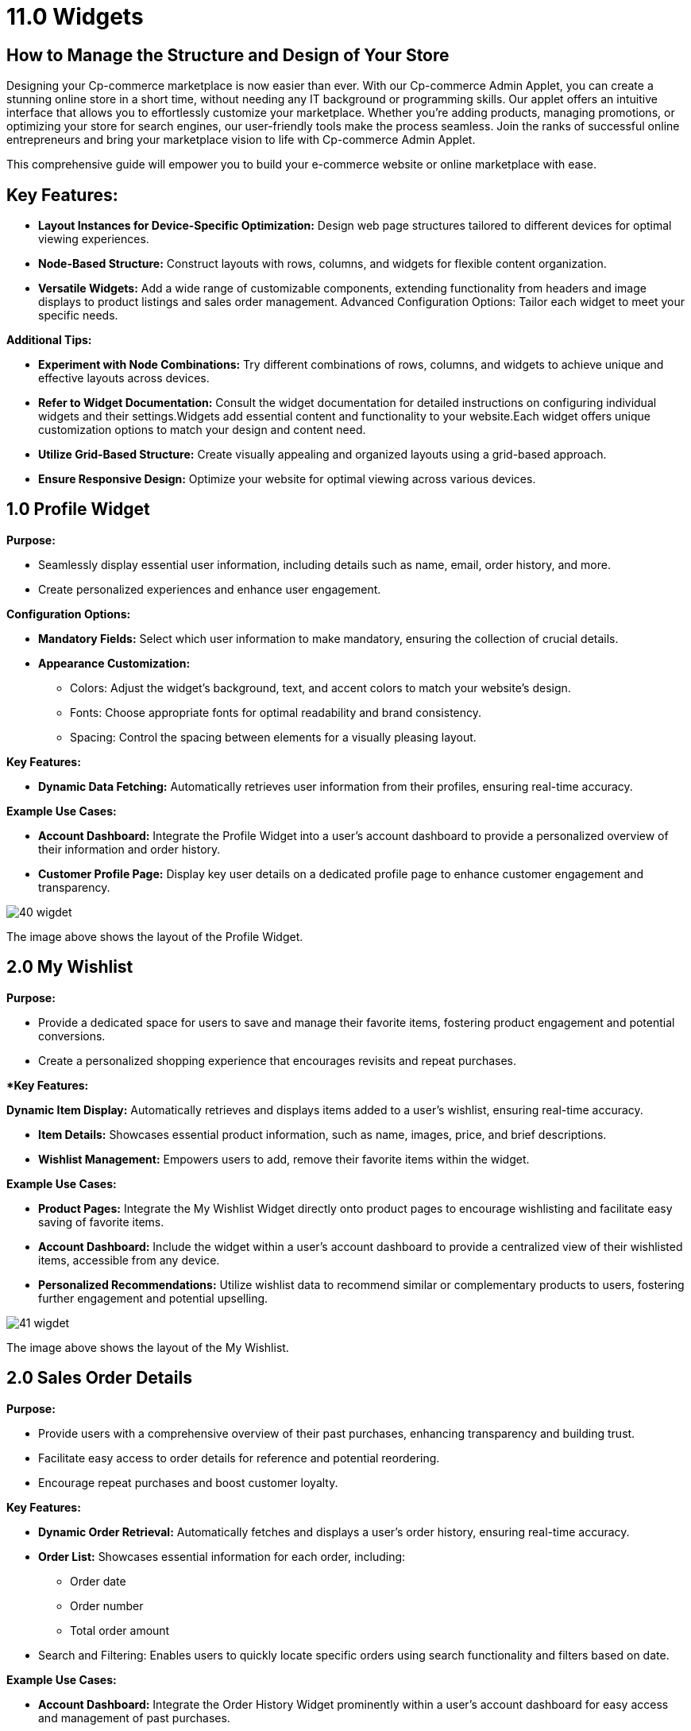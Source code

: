 [#h3_cp_commerce_admin_widgets]
= 11.0 Widgets

== How to Manage the Structure and Design of Your Store

Designing your Cp-commerce marketplace is now easier than ever. With our Cp-commerce Admin Applet, you can create a stunning online store in a short time, without needing any IT background or programming skills. Our applet offers an intuitive interface that allows you to effortlessly customize your marketplace. Whether you're adding products, managing promotions, or optimizing your store for search engines, our user-friendly tools make the process seamless. Join the ranks of successful online entrepreneurs and bring your marketplace vision to life with Cp-commerce Admin Applet.


This comprehensive guide will empower you to build your e-commerce website or online marketplace with ease.

== Key Features:

* *Layout Instances for Device-Specific Optimization:* Design web page structures tailored to different devices for optimal viewing experiences.

* *Node-Based Structure:* Construct layouts with rows, columns, and widgets for flexible content organization.

* *Versatile Widgets:* Add a wide range of customizable components, extending functionality from headers and image displays to product listings and sales order management.
Advanced Configuration Options: Tailor each widget to meet your specific needs.


*Additional Tips:*

* *Experiment with Node Combinations:* Try different combinations of rows, columns, and widgets to achieve unique and effective layouts across devices.

* *Refer to Widget Documentation:* Consult the widget documentation for detailed instructions on configuring individual widgets and their settings.Widgets add essential content and functionality to your website.Each widget offers unique customization options to match your design and content need.

* *Utilize Grid-Based Structure:* Create visually appealing and organized layouts using a grid-based approach.

* *Ensure Responsive Design:* Optimize your website for optimal viewing across various devices.

== 1.0 Profile Widget

*Purpose:*

* Seamlessly display essential user information, including details such as name, email, order history, and more.

* Create personalized experiences and enhance user engagement.


*Configuration Options:* 

* *Mandatory Fields:* Select which user information to make mandatory, ensuring the collection of crucial details.

* *Appearance Customization:*

- Colors: Adjust the widget's background, text, and accent colors to match your website's design.

- Fonts: Choose appropriate fonts for optimal readability and brand consistency.

- Spacing: Control the spacing between elements for a visually pleasing layout.

*Key Features:*

* *Dynamic Data Fetching:* Automatically retrieves user information from their profiles, ensuring real-time accuracy.


*Example Use Cases:* 

* *Account Dashboard:* Integrate the Profile Widget into a user's account dashboard to provide a personalized overview of their information and order history.

* *Customer Profile Page:* Display key user details on a dedicated profile page to enhance customer engagement and transparency.



image::40-wigdet.png[align = "center"]






The image above shows the layout of the Profile Widget.


== 2.0 My Wishlist


*Purpose:*

* Provide a dedicated space for users to save and manage their favorite items, fostering product engagement and potential conversions.

* Create a personalized shopping experience that encourages revisits and repeat purchases.

**Key Features:*

*Dynamic Item Display:*  Automatically retrieves and displays items added to a user's wishlist, ensuring real-time accuracy.

* *Item Details:* Showcases essential product information, such as name, images, price, and brief descriptions.

* *Wishlist Management:* Empowers users to add, remove their favorite items within the widget.

*Example Use Cases:*

* *Product Pages:* Integrate the My Wishlist Widget directly onto product pages to encourage wishlisting and facilitate easy saving of favorite items.

* *Account Dashboard:* Include the widget within a user's account dashboard to provide a centralized view of their wishlisted items, accessible from any device.

* *Personalized Recommendations:* Utilize wishlist data to recommend similar or complementary products to users, fostering further engagement and potential upselling.


image::41-wigdet.png[align = "center"]



The image above shows the layout of the My Wishlist.




== 2.0 Sales Order Details

*Purpose:*

* Provide users with a comprehensive overview of their past purchases, enhancing transparency and building trust.
* Facilitate easy access to order details for reference and potential reordering.
* Encourage repeat purchases and boost customer loyalty.


*Key Features:*

* *Dynamic Order Retrieval:* Automatically fetches and displays a user's order history, ensuring real-time accuracy.

* *Order List:* Showcases essential information for each order, including:

- Order date
- Order number
- Total order amount

* Search and Filtering: Enables users to quickly locate specific orders using search functionality and filters based on date.

*Example Use Cases:*

* *Account Dashboard:* Integrate the Order History Widget prominently within a user's account dashboard for easy access and management of past purchases.

* *Personalized Recommendations:* Analyze order history data to recommend relevant or complementary products to users, potentially increasing cross-selling and upselling opportunities.


image::42-order-history.png[align = "center"]


The image above shows the Order History Widget.



== 4.0 External Product Details

*Purpose:*

* Showcase product information and details from external marketplaces directly redirect to their website.

*Key Features:*

* Marketplace Redirection: Includes a "Buy Now" or similar button that redirects users to the product page on the chosen external marketplace, enabling seamless purchasing opportunities.

*Example Use Cases:*

* Out-of-Stock Situations: When a product is out of stock on your website, use the widget to showcase the same product from an external marketplace, potentially fulfilling customer needs and avoiding lost sales.


image::43-cpcommerce.png[align = "center"]

The image above shows the layout of the External Product Details.


== 5.0 Menu Button Widget

*Purpose:*

* Create visually appealing and engaging buttons to guide users to specific pages or actions within your website or any external webpage.

* Enhance user experience and navigation by providing clear calls to action.

* Customize button appearance to align with your website's design and branding.

*Configuration Options:*

* Button Text: Set the text label that appears on the button to clearly convey its purpose.

* Background Color: Choose the desired background color to complement your website's palette and make the button stand out.

* Text Color: Select the text color to ensure optimal readability and contrast against the background.

* Border Radius: Adjust the button's corners for a more rounded or squared aesthetic, matching your design preferences.

* Redirect URL: Specify the web page users will be directed to when clicking the button, guiding them to relevant content or actions.

* Image (optional): Incorporate an image within the button to further enhance visual appeal and attract attention.


*Key Features:*

* Customizable Appearance: Tailor the button's look and feel to match your website's design and branding through various configuration options.

* Versatile Functionality: Use the button to link to internal pages, external websites, trigger specific actions, or launch pop-ups, providing diverse navigation and interaction possibilities.

* Responsive Design: Ensures the button adapts seamlessly to different screen sizes and devices, providing optimal user experience across various platforms.

*Example Use Cases:*

* Call to Action Buttons: Create prominent buttons for primary actions such as "Contact Us" guiding users towards desired conversions.

* Navigation Links: Integrate buttons as part of your website's main navigation menu for clear and engaging page links.

* Featured Content: Highlight specific products, services, or promotions using eye-catching buttons that capture attention and drive traffic.


image::44.png[align = "center"]



The image above shows the layout of the Menu Button


== 6.0 Product Rating

*Purpose:*

* Foster trust and transparency by displaying authentic product feedback from customers.

* Influence purchase decisions by showcasing product ratings and reviews prominently.

* Gather valuable insights about product performance and customer opinions.

*Key Features:*

* *Dynamic Rating Display:* Automatically fetches and displays product ratings and reviews from your database, ensuring accuracy and relevance.

* *Rating Visualization:* Showcases ratings using a visual system, such as stars, bars, or numerical averages, for quick understanding.

* *Review Integration:* Includes options to display individual customer reviews alongside ratings, providing more detailed insights.

* *User Interaction:* Enables users to submit their own ratings and reviews, contributing to the collective feedback and fostering engagement.


*Example Use Cases:*

* *Product Pages:* Integrate the Product Rating Widget directly on individual product pages to provide instant feedback and influence purchase decisions.




image::45.png[align = "center"]




The image above shows the layout of the Product Ratings


== 7.0 Slider V2 (Promotion Slider)

*Purpose:*

* Capture attention and highlight key content or promotions through visually engaging slideshows.

* Showcase multiple images or messages in a dynamic and attention-grabbing format.

* Drive traffic to specific pages or actions within your website.

*Configuration Options:*

* *Image Upload:* Allow users to add multiple images to the slider, creating a visually diverse presentation.

* *Redirect URLs:* Set individual URLs for each image, enabling users to click and navigate to specific pages or sections of your website.

* *Padding and Margin:* Adjust the spacing around images to create a visually appealing layout and ensure optimal readability.

*Key Features:*

* *Dynamic Image Display:* Showcases multiple images in a slideshow format, engaging users with varied content.

* *Clickable Navigation:* Allows users to manually navigate between slides using arrows or dots, providing control over viewing experience.

* *Customizable Appearance:* Offers options to adjust padding, margin, transition effects, and speed to match your website's design and preferences.


*Example Use Cases:*

* *Homepage Hero Banners:* Create visually striking slideshows to highlight key products, promotions, or brand messages on your homepage.

* *Product Feature Showcases:* Highlight multiple product features or benefits in an engaging slideshow format.
Featured Content Rotation: Display a variety of articles, blog posts, or other content in a dynamic slider to attract attention and drive engagement.

* *Testimonial Showcases:* Feature multiple customer testimonials or reviews in a slideshow to build trust and credibility.



image::46.png[align = "center"]


The image above shows the layout of Slider V2


== 8.0 Reward Listing 

*Purpose:*

* Motivate and incentivize users by showcasing available rewards they can claim and redeem for discounts or benefits at checkout.

* Enhance user engagement and loyalty by providing valuable rewards for their activities and purchases.

* Drive repeat purchases and increase order value by encouraging users to utilize their earned rewards.

*Key Features:*

* *Dynamic Reward Display:* Automatically retrieves and displays a personalized list of rewards available to each user based on their account status, activity, or purchase history.

* *Reward Details:* Showcases essential information for each reward, such as:

* Reward name and description
Reward value (e.g., discount percentage, free shipping, Cash Settlement)

* Eligibility criteria (e.g., minimum purchase amount, specific product categories)

* Expiration date (if applicable)

* *Claim and Redemption:* Enables users to easily claim available rewards directly within the widget and apply them at checkout.


*Configuration Options:*

*Reward Types:* Choose the types of rewards to offer, such as discounts,Settlement, free shipping.

* *Eligibility Rules:* Define the criteria for users to qualify for specific rewards based on actions, purchases, or account levels.

* *Reward Limits:* Set limits on how many times a user can claim or redeem a particular reward.



*Example Use Cases:*

* Account Dashboards: Integrate the Reward Listing Widget prominently within user account dashboards for easy access and management of available rewards.

* Product Pages: Highlight relevant rewards alongside products to incentivize purchases and encourage reward utilization.

* Cart and Checkout Pages: Display claimed rewards and provide a clear option to apply them during the checkout process.

* Loyalty Programs: Enhance your loyalty program by showcasing reward options within the widget to drive engagement and encourage repeat purchases.

*User Experience Considerations:*

* Ensure clear communication of reward details, eligibility criteria, and expiration dates to avoid confusion.

* Provide a seamless claiming and redemption process within the widget for a positive user experience.

* Consider integrating progress tracking visuals to motivate users and encourage them to earn more rewards.


*Additional Notes:*

* Tailor the selection and design of rewards to align with your overall marketing strategy and target audience.

* Monitor reward usage and analyze its impact on user engagement, loyalty, and purchase behavior to optimize your program and maximize its effectiveness.



== 9.0 Power Search Filter

*Purpose:*

* Empower users to quickly and efficiently find specific content or products within a large dataset or catalog.

* Enhance user experience and navigation by providing advanced search and filtering capabilities.

* Streamline product discovery and decision-making, leading to increased conversions and customer satisfaction.

*Key Features:*

* *Dynamic Search Functionality:* Processes user queries in real-time and instantly updates results based on selected filters, providing a seamless search experience.

* *Comprehensive Filtering Options:* Offers a wide range of filter categories and types to help users narrow down results and find exactly what they're looking for.

* *User-Friendly Interface:* Presents search and filtering options in an intuitive and accessible manner, ensuring ease of use for all users.

* Responsive Design: Adapts seamlessly to different screen sizes and devices, providing optimal search experience across various platforms.

*Example Use Cases:*

* *E-commerce Product Search:* Enable users to filter products by category, brand, name and more, streamlining product discovery and purchase decisions.


image::47.png[align = "center"]



The image above shows the layout of the Power Search Filter



== 10.0 Store Locator Details

*Purpose:*

* Provide users with detailed information about specific stores within a broader store locator system, enhancing convenience and aiding informed decision-making.


*Key Features:*

*Dynamic Information Display:* Automatically pulls and displays relevant stores in list and map view in store locator.

*Essential Details:* Showcases information such as:
** Store address 
** Store Image


*Configuration Options:*

* *Data Selection:*  Choose which specific details to display within the widget, ensuring relevance and information overload avoidance.

* *Image and Media Integration:* Define how to integrate store images, virtual tours, and other media assets for an engaging presentation.


*Example Use Cases:*

* *Store Locator Results Pages:* Directly integrate the Store Locator Details Widget within the main store locator's results page, allowing users to access detailed information about each store without navigating away.



*User Experience Considerations:*

* Design the widget for clarity and easy information access, avoiding clutter and overwhelming users.

* Ensure consistency in layout and styling with the main store locator for a seamless user experience.

* Optimize mobile responsiveness for smooth information access on various devices.


*Additional Notes:*

* Regularly update store information and promotions within the widget to maintain accuracy and ensure a positive user experience.

image::48.png[align = "center"]

image::49.png[align = "center"]



== 12.0 Category Slider


image::50.png[align = "center"]


*Purpose:*

* Visually showcase and promote key product categories on your website, capturing user attention and driving traffic to category pages.

* Enhance navigation and product discovery by offering an interactive and engaging way to explore different categories.

* Increase click-through rates and potentially boost sales by highlighting popular or featured categories.


*Key Features:*

* *Dynamic Category Display:* Retrieves and displays information about selected product categories in a visually appealing slider format.

* *Customizable Slides:* Allows you to configure each slide with:

** Category name and description
** Eye-catching category image 
** Call to action button, linking to the corresponding category page

* *Navigation Controls:* Provides users with intuitive controls to navigate through the slider, such as arrows, dots, or automatic rotation.

* *Responsive Design:* Adapts seamlessly to different screen sizes and devices, ensuring optimal viewing experience across platforms.

*Configuration Options:*

* *Category Selection:* Choose which product categories to display in the slider, considering popularity, featured items, or strategic promotional goals.

* *Slide Design:* Customize the layout and appearance of each slide, including image/icon selection, text formatting, and call to action button styles.

* *Slider Behavior:* Set navigation options (manual, automatic), transition effects, and slider speed to match your website's design and user preferences.

== Example Use Cases:

* *Homepage Hero Banner:* Feature key product categories prominently on your homepage using an eye-catching category slider to capture attention and guide users to explore your product offerings.

* *Landing Pages:* Integrate the Category Slider within relevant landing pages to promote specific categories related to the page's theme or offer.

* *Category Navigation Menu:* Enhance your website's menu structure by including a visually appealing category slider alongside traditional text-based links.

* **Featured Product Promotions:* Highlight specific categories with ongoing promotions or new arrivals using the slider to drive targeted traffic and interest.


*Additional Notes:*

* Analyze user interaction with the Category Slider to understand which categories receive the most engagement and optimize the selection accordingly.

* Consider integrating the slider with product recommendations or targeted promotions based on user-clicked categories to further personalize the shopping experience.

* Ensure the slider visually complements your website's overall design and branding for a seamless user experience.







